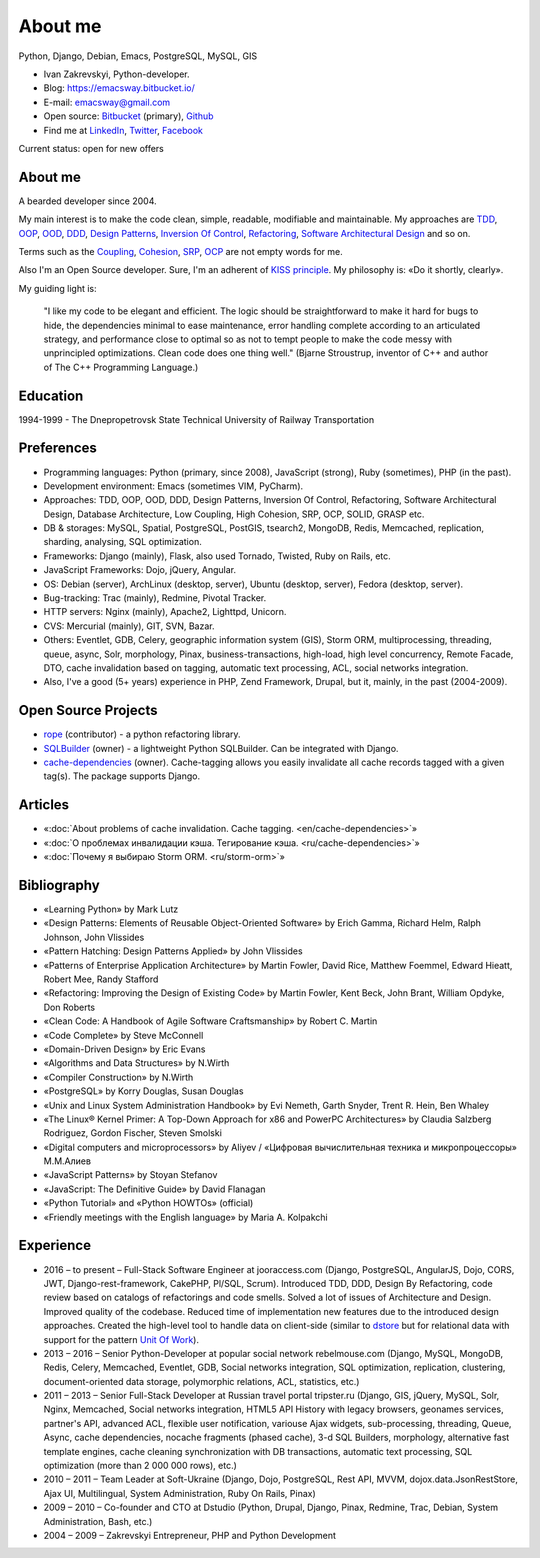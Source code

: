 
.. _about:


About me
========

.. image:: /_media/about/me.jpg
   :height: 100px
   :width: 100px
   :alt: me
   :align: right

Python, Django, Debian, Emacs, PostgreSQL, MySQL, GIS

- Ivan Zakrevskyi, Python-developer.
- Blog: https://emacsway.bitbucket.io/
- E-mail: emacsway@gmail.com
- Open source: `Bitbucket <https://bitbucket.org/emacsway>`__ (primary), `Github <https://github.com/emacsway>`__
- Find me at `LinkedIn <https://www.linkedin.com/in/emacsway>`__, `Twitter <https://twitter.com/emacsway>`__, `Facebook <https://www.facebook.com/emacsway>`__

Current status: open for new offers


About me
--------

A bearded developer since 2004.

My main interest is to make the code clean, simple, readable, modifiable and maintainable.
My approaches are TDD_, OOP_, OOD_, DDD_, `Design Patterns`_, `Inversion Of Control`_, Refactoring_, `Software Architectural Design`_ and so on.

Terms such as the Coupling_, Cohesion_, SRP_, OCP_ are not empty words for me.

Also I'm an Open Source developer. Sure, I'm an adherent of `KISS principle <KISS_>`_. My philosophy is: «Do it shortly, clearly».

My guiding light is:

    "I like my code to be elegant and efficient. The logic should be straightforward to make it hard for bugs to hide, the dependencies minimal to ease maintenance, error handling complete according to an articulated strategy, and performance close to optimal so as not to tempt people to make the code messy with unprincipled optimizations. Clean code does one thing well." (Bjarne Stroustrup, inventor of C++ and author of The C++ Programming Language.)


Education
---------

1994-1999 - The Dnepropetrovsk State Technical University of Railway Transportation


Preferences
-----------

* Programming languages: Python (primary, since 2008), JavaScript (strong), Ruby (sometimes),  PHP (in the past).
* Development environment: Emacs (sometimes VIM, PyCharm).
* Approaches: TDD, OOP, OOD, DDD, Design Patterns, Inversion Of Control, Refactoring, Software Architectural Design, Database Architecture, Low Coupling, High Cohesion, SRP, OCP, SOLID, GRASP etc.
* DB & storages: MySQL, Spatial, PostgreSQL, PostGIS, tsearch2, MongoDB, Redis, Memcached, replication, sharding, analysing, SQL optimization.
* Frameworks: Django (mainly), Flask, also used Tornado, Twisted, Ruby on Rails, etc.
* JavaScript Frameworks: Dojo, jQuery, Angular.
* OS: Debian (server), ArchLinux (desktop, server), Ubuntu (desktop, server), Fedora (desktop, server).
* Bug-tracking: Trac (mainly), Redmine, Pivotal Tracker.
* HTTP servers: Nginx (mainly), Apache2, Lighttpd, Unicorn.
* CVS: Mercurial (mainly), GIT, SVN, Bazar.
* Others: Eventlet, GDB, Celery, geographic information system (GIS), Storm ORM, multiprocessing, threading, queue, async, Solr, morphology, Pinax, business-transactions, high-load, high level concurrency, Remote Facade, DTO, cache invalidation based on tagging, automatic text processing, ACL, social networks integration.
* Also, I've a good (5+ years) experience in PHP, Zend Framework, Drupal, but it, mainly, in the past (2004-2009).


Open Source Projects
--------------------

* `rope <https://github.com/python-rope/rope>`_ (contributor) - a python refactoring library.
* `SQLBuilder <https://bitbucket.org/emacsway/sqlbuilder>`_ (owner) - a lightweight Python SQLBuilder. Can be integrated with Django.
* `cache-dependencies <https://bitbucket.org/emacsway/cache-dependencies>`_ (owner). Cache-tagging allows you easily invalidate all cache records tagged with a given tag(s). The package supports Django.

.. * `Ascetic ORM <https://bitbucket.org/emacsway/ascetic>`_ (owner) - a lightweight Python datamapper ORM


Articles
--------

* «:doc:`About problems of cache invalidation. Cache tagging. <en/cache-dependencies>`»
* «:doc:`О проблемах инвалидации кэша. Тегирование кэша. <ru/cache-dependencies>`»
* «:doc:`Почему я выбираю Storm ORM. <ru/storm-orm>`»


Bibliography
------------

* «Learning Python» by Mark Lutz
* «Design Patterns: Elements of Reusable Object-Oriented Software» by Erich Gamma, Richard Helm, Ralph Johnson, John Vlissides
* «Pattern Hatching: Design Patterns Applied» by John Vlissides
* «Patterns of Enterprise Application Architecture» by Martin Fowler, David Rice, Matthew Foemmel, Edward Hieatt, Robert Mee, Randy Stafford
* «Refactoring: Improving the Design of Existing Code» by Martin Fowler, Kent Beck, John Brant, William Opdyke, Don Roberts
* «Clean Code: A Handbook of Agile Software Craftsmanship» by Robert C. Martin
* «Code Complete» by Steve McConnell
* «Domain-Driven Design» by Eric Evans
* «Algorithms and Data Structures» by N.Wirth
* «Compiler Construction» by N.Wirth
* «PostgreSQL» by Korry Douglas, Susan Douglas
* «Unix and Linux System Administration Handbook» by Evi Nemeth, Garth Snyder, Trent R. Hein, Ben Whaley
* «The Linux® Kernel Primer: A Top-Down Approach for x86 and PowerPC Architectures» by Claudia Salzberg Rodriguez, Gordon Fischer, Steven Smolski
* «Digital computers and microprocessors» by Aliyev / «Цифровая вычислительная техника и микропроцессоры» М.М.Алиев
* «JavaScript Patterns» by Stoyan Stefanov
* «JavaScript: The Definitive Guide» by David Flanagan
* «Python Tutorial» and «Python HOWTOs» (official)
* «Friendly meetings with the English language» by Maria A. Kolpakchi


..
    In the queue
    ------------

    * «SQL Antipatterns. Avoiding the Pitfalls of Database Programming.» by Bill Karwin
    * «An Introduction to Database Systems» by C.J. Date
    * «Extreme Programming Explained» by Kent Beck
    * «Test-Driven Development By Example» by Kent Beck
    * «Applying UML and Patterns: An Introduction to Object-Oriented Analysis and Design and Iterative Development» by Craig Larman
    * «Agile Software Development. Principles, Patterns, and Practices.» by Robert C. Martin, James W. Newkirk, Robert S. Koss
    * «Implementation Patterns» by Kent Beck
    * «Planning Extreme Programming» by Kent Beck, Martin Fowler
    * «The Clean Coder» by Robert C. Martin
    * «The Definitive Guide to MongoDB» by David Hows, Peter Membrey, Eelco Plugge, Tim Hawkins
    * «High Performance MySQL» by Baron Schwartz, Peter Zaitsev, and Vadim Tkachenko
    * «PostgreSQL: Up and Running» by Regina Obe and Leo Hsu
    * «PostgreSQL 9.0 High Performance» by Gregory Smith
    * «Refactoring To Patterns» by Joshua Kerievsky
    * «Pattern-Oriented Software Architecture: A System of Patterns, Volume 1» by Frank Buschmann, Regine Meunier, Hans Rohnert, Peter Sommerlad, Michael Stal
    * «Pattern-Oriented Software Architecture: Patterns for Concurrent and Networked Objects, Volume 2» by Douglas C. Schmidt, Michael Stal, Hans Rohnert, Frank Buschmann
    * «Pattern-Oriented Software Architecture: Patterns for Resource Management, Volume 3» by Michael Kircher, Prashant Jain
    * «Pattern-Oriented Software Architecture: A Pattern Language for Distributed Computing, Volume 4» by Frank Buschmann, Kevin Henney, Douglas C. Schmidt
    * «Pattern-Oriented Software Architecture: On Patterns and Pattern Languages, Volume 5» by Frank Buschmann, Kevin Henney, Douglas C. Schmidt


Experience
----------

* 2016 – to present – Full-Stack Software Engineer at jooraccess.com (Django, PostgreSQL, AngularJS, Dojo, CORS, JWT, Django-rest-framework, CakePHP, Pl/SQL, Scrum). Introduced TDD, DDD, Design By Refactoring, code review based on catalogs of refactorings and code smells. Solved a lot of issues of Architecture and Design. Improved quality of the codebase. Reduced time of implementation new features due to the introduced design approaches. Created the high-level tool to handle data on client-side (similar to `dstore <http://dstorejs.io/>`_ but for relational data with support for the pattern `Unit Of Work`_).
* 2013 – 2016 – Senior Python-Developer at popular social network rebelmouse.com (Django, MySQL, MongoDB, Redis, Celery, Memcached, Eventlet, GDB, Social networks integration, SQL optimization, replication, clustering, document-oriented data storage, polymorphic relations, ACL, statistics, etc.)
* 2011 – 2013 – Senior Full-Stack Developer at Russian travel portal tripster.ru​ (Django, GIS, jQuery, MySQL, Solr, Nginx, Memcached, Social networks integration, HTML5 API History with legacy browsers, geonames services, partner's API, advanced ACL, flexible user notification, variouse Ajax widgets, sub-processing, threading, Queue, Async, cache dependencies, nocache fragments (phased cache), 3-d SQL Builders, morphology, alternative fast template engines, cache cleaning synchronization with DB transactions, automatic text processing, SQL optimization (more than 2 000 000 rows), etc.)
* 2010 – 2011 – Team Leader at Soft-Ukraine (Django, Dojo, PostgreSQL, Rest API, MVVM, dojox.data.JsonRestStore, Ajax UI, Multilingual, System Administration, Ruby On Rails, Pinax)
* 2009 – 2010 – Co-founder and CTO at Dstudio (Python, Drupal, Django, Pinax, Redmine, Trac, Debian, System Administration, Bash, etc.)
* 2004 – 2009 – Zakrevskyi Entrepreneur, PHP and Python Development


..
    "The design goal for Eventlet’s API is simplicity and readability. You should be able to read its code and understand what it’s doing. Fewer lines of code are preferred over excessively clever implementations." (`Eventlet’s docs <http://eventlet.net/doc/basic_usage.html>`__)

    "Simplicity and elegance are unpopular because they require hard work and discipline to achieve and education to be appreciated." (Edsger W. Dijkstra)

    "Simplicity is prerequisite for reliability." (Edsger W. Dijkstra)

    "Simplicity is a great virtue but it requires hard work to achieve it and education to appreciate it. And to make matters worse: complexity sells better." (Edsger W. Dijkstra, 1984 `On the nature of Computing Science <http://www.cs.utexas.edu/users/EWD/transcriptions/EWD08xx/EWD896.html>`__ (EWD896))

    "A little time spent refactoring can make the code better communicate its purpose. Programming in this mode is all about saying exactly what you mean." ("Refactoring: Improving the Design of Existing Code", Martin Fowler)

    "programmers will have to wrestle with the messy real world." (Steve McConnel)

    "We become authorities and experts in the practical and scientific spheres by so many separate acts and hours of work. If a person keeps faithfully busy each hour of the working day, he can count on waking up some morning to find himself one of the competent ones of his generation." (William James)

    "Clean code - is ability of code to express the truth about itself, and not misleading."


.. _KISS: https://people.apache.org/~fhanik/kiss.html

.. _TDD: https://en.wikipedia.org/wiki/Test-driven_development
.. _OOP: https://en.wikipedia.org/wiki/Object-oriented_programming
.. _OOD: https://en.wikipedia.org/wiki/Object-oriented_design
.. _DDD: https://en.wikipedia.org/wiki/Domain-driven_design
.. _Design Patterns: https://en.wikipedia.org/wiki/Software_design_pattern
.. _Inversion Of Control: http://martinfowler.com/articles/injection.html
.. _Refactoring: http://www.refactoring.com/catalog/
.. _Software Architectural Design: https://en.wikipedia.org/wiki/Software_architecture
.. _Database Architecture: https://en.wikipedia.org/wiki/Data_architecture
.. _Unit Of Work: https://martinfowler.com/eaaCatalog/unitOfWork.html

.. _Coupling: https://en.wikipedia.org/wiki/Coupling_(computer_programming)
.. _Cohesion: https://en.wikipedia.org/wiki/Cohesion_(computer_science)
.. _SRP: https://en.wikipedia.org/wiki/Single_responsibility_principle
.. _OCP: https://en.wikipedia.org/wiki/Open/closed_principle
.. _SOLID: https://en.wikipedia.org/wiki/SOLID_(object-oriented_design)
.. _GRASP: https://en.wikipedia.org/wiki/GRASP_(object-oriented_design)
